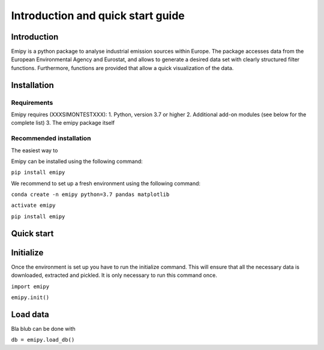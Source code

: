 Introduction and quick start guide
==================================

=============
Introduction
=============    
Emipy is a python package to analyse industrial emission sources within Europe.
The package accesses data from the European Environmental Agency and Eurostat, and allows to generate a desired data set with clearly structured filter functions. Furthermore, functions are provided that allow a quick visualization of the data.

=============
Installation    
=============

Requirements
------------

Emipy  requires (XXXSIMONTESTXXX):
1. Python, version 3.7 or higher
2. Additional add-on modules (see below for the complete list)
3. The emipy package itself

Recommended installation
------------------------
The easiest way to

Emipy can be installed using the following command:

``pip install emipy``    

We recommend to set up a fresh environment using the following command:

``conda create -n emipy python=3.7 pandas matplotlib``

``activate emipy``

``pip install emipy``


=============
Quick start
=============

=============
Initialize
=============

Once the environment is set up you have to run the initialize command.
This will ensure that all the necessary data is downloaded, extracted and pickled.
It is only necessary to run this command once. 

``import emipy``
        
``emipy.init()``

=============
Load data
=============
Bla blub can be done with

``db = emipy.load_db()``